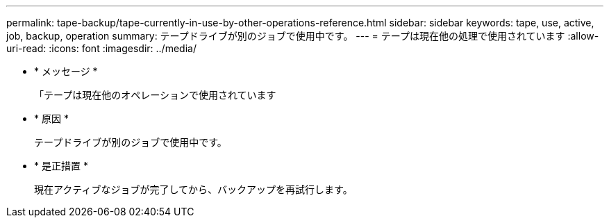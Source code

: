 ---
permalink: tape-backup/tape-currently-in-use-by-other-operations-reference.html 
sidebar: sidebar 
keywords: tape, use, active, job, backup, operation 
summary: テープドライブが別のジョブで使用中です。 
---
= テープは現在他の処理で使用されています
:allow-uri-read: 
:icons: font
:imagesdir: ../media/


* * メッセージ *
+
「テープは現在他のオペレーションで使用されています

* * 原因 *
+
テープドライブが別のジョブで使用中です。

* * 是正措置 *
+
現在アクティブなジョブが完了してから、バックアップを再試行します。


